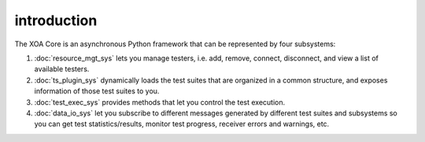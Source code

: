 introduction
=============

The XOA Core is an asynchronous Python framework that can be represented by four subsystems:

1. :doc:`resource_mgt_sys` lets you manage testers, i.e. add, remove, connect, disconnect, and view a list of available testers.

2. :doc:`ts_plugin_sys` dynamically loads the test suites that are organized in a common structure, and exposes information of those test suites to you.

3. :doc:`test_exec_sys` provides methods that let you control the test execution.

4. :doc:`data_io_sys` let you subscribe to different messages generated by different test suites and subsystems so you can get test statistics/results, monitor test progress, receiver errors and warnings, etc.



.. image:: ../_static/simplified_xoa_core.png
    :width: 600
    :alt: XOA Core subsystems diagram overview